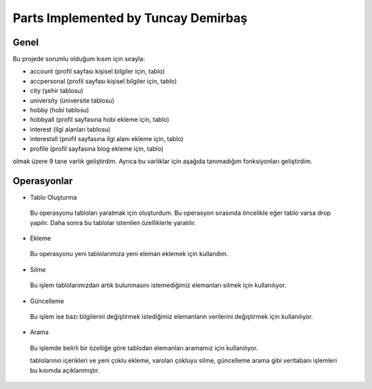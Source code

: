 Parts Implemented by Tuncay Demirbaş
================================
Genel
-----
Bu projede sorumlu olduğum kısım için sırayla:

* account (profil sayfası kişisel bilgiler için, tablo)
* accpersonal (profil sayfası kişisel bilgiler için, tablo)
* city (şehir tablosu)
* university (üniversite tablosu)
* hobby (hobi tablosu)
* hobbyall (profil sayfasına hobi ekleme için, tablo)
* interest (ilgi alanları tablosu)
* interestall (profil sayfasına ilgi alanı ekleme için, tablo)
* profile (profil sayfasına blog ekleme için, tablo)


olmak üzere 9 tane varlık geliştirdim. 
Ayrıca bu varlıklar için aşağıda tanımadığım fonksiyonları geliştirdim.

Operasyonlar
------------

* Tablo Oluşturma
 Bu operasyonu tabloları yaratmak için oluşturdum. Bu operasyon sırasında öncelikle eğer tablo varsa drop yapılır. Daha sonra bu
 tablolar istenilen özelliklerle yaratılır.
* Ekleme
 Bu operasyonu yeni tablolarımıza yeni eleman eklemek için kullandım. 
* Silme
 Bu işlem tablolarımızdan artık bulunmasını istemediğimiz elemanları silmek için kullanılıyor.
* Güncelleme
 Bu işlem ise bazı bilgilerini değiştirmek istediğimiz elemanların verilerini değiştirmek için kullanılıyor.
* Arama
 Bu işlemde belirli bir özelliğe göre tablodan elemanları aramamız için kullanılıyor. 
 
 tablolarının içerikleri ve yeni çoklu ekleme, varolan çokluyu silme, güncelleme arama gibi veritabanı işlemleri bu kısımda açıklanmıştır.
